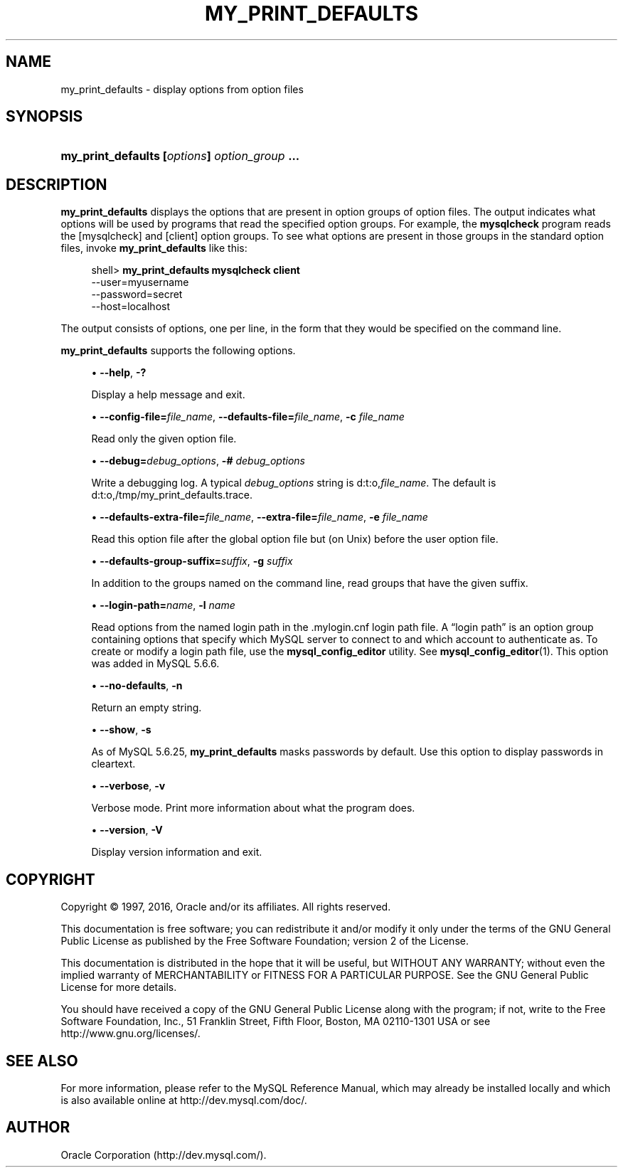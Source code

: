 '\" t
.\"     Title: \fBmy_print_defaults\fR
.\"    Author: [FIXME: author] [see http://docbook.sf.net/el/author]
.\" Generator: DocBook XSL Stylesheets v1.79.1 <http://docbook.sf.net/>
.\"      Date: 11/26/2016
.\"    Manual: MySQL Database System
.\"    Source: MySQL 5.6
.\"  Language: English
.\"
.TH "\FBMY_PRINT_DEFAULTS" "1" "11/26/2016" "MySQL 5\&.6" "MySQL Database System"
.\" -----------------------------------------------------------------
.\" * Define some portability stuff
.\" -----------------------------------------------------------------
.\" ~~~~~~~~~~~~~~~~~~~~~~~~~~~~~~~~~~~~~~~~~~~~~~~~~~~~~~~~~~~~~~~~~
.\" http://bugs.debian.org/507673
.\" http://lists.gnu.org/archive/html/groff/2009-02/msg00013.html
.\" ~~~~~~~~~~~~~~~~~~~~~~~~~~~~~~~~~~~~~~~~~~~~~~~~~~~~~~~~~~~~~~~~~
.ie \n(.g .ds Aq \(aq
.el       .ds Aq '
.\" -----------------------------------------------------------------
.\" * set default formatting
.\" -----------------------------------------------------------------
.\" disable hyphenation
.nh
.\" disable justification (adjust text to left margin only)
.ad l
.\" -----------------------------------------------------------------
.\" * MAIN CONTENT STARTS HERE *
.\" -----------------------------------------------------------------
.SH "NAME"
my_print_defaults \- display options from option files
.SH "SYNOPSIS"
.HP \w'\fBmy_print_defaults\ [\fR\fB\fIoptions\fR\fR\fB]\ \fR\fB\fIoption_group\fR\fR\fB\ \&.\&.\&.\fR\ 'u
\fBmy_print_defaults [\fR\fB\fIoptions\fR\fR\fB] \fR\fB\fIoption_group\fR\fR\fB \&.\&.\&.\fR
.SH "DESCRIPTION"
.PP
\fBmy_print_defaults\fR
displays the options that are present in option groups of option files\&. The output indicates what options will be used by programs that read the specified option groups\&. For example, the
\fBmysqlcheck\fR
program reads the
[mysqlcheck]
and
[client]
option groups\&. To see what options are present in those groups in the standard option files, invoke
\fBmy_print_defaults\fR
like this:
.sp
.if n \{\
.RS 4
.\}
.nf
shell> \fBmy_print_defaults mysqlcheck client\fR
\-\-user=myusername
\-\-password=secret
\-\-host=localhost
.fi
.if n \{\
.RE
.\}
.PP
The output consists of options, one per line, in the form that they would be specified on the command line\&.
.PP
\fBmy_print_defaults\fR
supports the following options\&.
.sp
.RS 4
.ie n \{\
\h'-04'\(bu\h'+03'\c
.\}
.el \{\
.sp -1
.IP \(bu 2.3
.\}
\fB\-\-help\fR,
\fB\-?\fR
.sp
Display a help message and exit\&.
.RE
.sp
.RS 4
.ie n \{\
\h'-04'\(bu\h'+03'\c
.\}
.el \{\
.sp -1
.IP \(bu 2.3
.\}
\fB\-\-config\-file=\fR\fB\fIfile_name\fR\fR,
\fB\-\-defaults\-file=\fR\fB\fIfile_name\fR\fR,
\fB\-c \fR\fB\fIfile_name\fR\fR
.sp
Read only the given option file\&.
.RE
.sp
.RS 4
.ie n \{\
\h'-04'\(bu\h'+03'\c
.\}
.el \{\
.sp -1
.IP \(bu 2.3
.\}
\fB\-\-debug=\fR\fB\fIdebug_options\fR\fR,
\fB\-# \fR\fB\fIdebug_options\fR\fR
.sp
Write a debugging log\&. A typical
\fIdebug_options\fR
string is
d:t:o,\fIfile_name\fR\&. The default is
d:t:o,/tmp/my_print_defaults\&.trace\&.
.RE
.sp
.RS 4
.ie n \{\
\h'-04'\(bu\h'+03'\c
.\}
.el \{\
.sp -1
.IP \(bu 2.3
.\}
\fB\-\-defaults\-extra\-file=\fR\fB\fIfile_name\fR\fR,
\fB\-\-extra\-file=\fR\fB\fIfile_name\fR\fR,
\fB\-e \fR\fB\fIfile_name\fR\fR
.sp
Read this option file after the global option file but (on Unix) before the user option file\&.
.RE
.sp
.RS 4
.ie n \{\
\h'-04'\(bu\h'+03'\c
.\}
.el \{\
.sp -1
.IP \(bu 2.3
.\}
\fB\-\-defaults\-group\-suffix=\fR\fB\fIsuffix\fR\fR,
\fB\-g \fR\fB\fIsuffix\fR\fR
.sp
In addition to the groups named on the command line, read groups that have the given suffix\&.
.RE
.sp
.RS 4
.ie n \{\
\h'-04'\(bu\h'+03'\c
.\}
.el \{\
.sp -1
.IP \(bu 2.3
.\}
\fB\-\-login\-path=\fR\fB\fIname\fR\fR,
\fB\-l \fR\fB\fIname\fR\fR
.sp
Read options from the named login path in the
\&.mylogin\&.cnf
login path file\&. A
\(lqlogin path\(rq
is an option group containing options that specify which MySQL server to connect to and which account to authenticate as\&. To create or modify a login path file, use the
\fBmysql_config_editor\fR
utility\&. See
\fBmysql_config_editor\fR(1)\&. This option was added in MySQL 5\&.6\&.6\&.
.RE
.sp
.RS 4
.ie n \{\
\h'-04'\(bu\h'+03'\c
.\}
.el \{\
.sp -1
.IP \(bu 2.3
.\}
\fB\-\-no\-defaults\fR,
\fB\-n\fR
.sp
Return an empty string\&.
.RE
.sp
.RS 4
.ie n \{\
\h'-04'\(bu\h'+03'\c
.\}
.el \{\
.sp -1
.IP \(bu 2.3
.\}
\fB\-\-show\fR,
\fB\-s\fR
.sp
As of MySQL 5\&.6\&.25,
\fBmy_print_defaults\fR
masks passwords by default\&. Use this option to display passwords in cleartext\&.
.RE
.sp
.RS 4
.ie n \{\
\h'-04'\(bu\h'+03'\c
.\}
.el \{\
.sp -1
.IP \(bu 2.3
.\}
\fB\-\-verbose\fR,
\fB\-v\fR
.sp
Verbose mode\&. Print more information about what the program does\&.
.RE
.sp
.RS 4
.ie n \{\
\h'-04'\(bu\h'+03'\c
.\}
.el \{\
.sp -1
.IP \(bu 2.3
.\}
\fB\-\-version\fR,
\fB\-V\fR
.sp
Display version information and exit\&.
.RE
.SH "COPYRIGHT"
.br
.PP
Copyright \(co 1997, 2016, Oracle and/or its affiliates. All rights reserved.
.PP
This documentation is free software; you can redistribute it and/or modify it only under the terms of the GNU General Public License as published by the Free Software Foundation; version 2 of the License.
.PP
This documentation is distributed in the hope that it will be useful, but WITHOUT ANY WARRANTY; without even the implied warranty of MERCHANTABILITY or FITNESS FOR A PARTICULAR PURPOSE. See the GNU General Public License for more details.
.PP
You should have received a copy of the GNU General Public License along with the program; if not, write to the Free Software Foundation, Inc., 51 Franklin Street, Fifth Floor, Boston, MA 02110-1301 USA or see http://www.gnu.org/licenses/.
.sp
.SH "SEE ALSO"
For more information, please refer to the MySQL Reference Manual,
which may already be installed locally and which is also available
online at http://dev.mysql.com/doc/.
.SH AUTHOR
Oracle Corporation (http://dev.mysql.com/).
